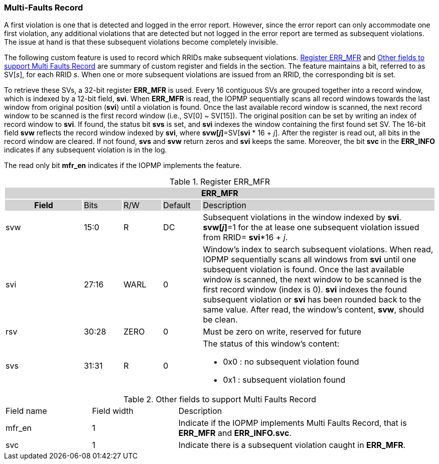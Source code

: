 === Multi-Faults Record

A first violation is one that is detected and logged in the error report. However, since the error report can only accommodate one first violation, any additional violations that are detected but not logged in the error report are termed as subsequent violations. The issue at hand is that these subsequent violations become completely invisible.

The following custom feature is used to record which RRIDs make subsequent violations. <<#TABLE_MFR_REG>> and <<#TABLE_MFR_FIELDS>> are summary of custom register and fields in the section. The feature maintains a bit, referred to as SV[_s_], for each RRID _s_. When one or more subsequent violations are issued from an RRID, the corresponding bit is set.

To retrieve these SVs, a 32-bit register *ERR_MFR* is used. Every 16 contiguous SVs are grouped together into a record window, which is indexed by a 12-bit field, *svi*. When *ERR_MFR* is read, the IOPMP sequentially scans all record windows towards the last window from original position (*svi*) until a violation is found. Once the last available record window is scanned, the next record window to be scanned is the first record window (i.e., SV[0] ~ SV[15]). The original position can be set by writing an index of record window to *svi*. If found, the status bit *svs* is set, and *svi* indexes the window containing the first found set SV. The 16-bit field *svw* reflects the record window indexed by *svi*, where *svw[_j_]*=SV[*svi* * 16 + _j_]. After the register is read out, all bits in the record window are cleared. If not found, *svs* and *svw* return zeros and *svi* keeps the same. Moreover, the bit *svc* in the *ERR_INFO* indicates if any subsequent violation is in the log.

The read only bit *mfr_en* indicates if the IOPMP implements the feature.

[#TABLE_MFR_REG]
[caption="{table-caption} {counter:application-note-table-number}. "]
.Register ERR_MFR
[cols="<2,<1,<1,<1,<6"]
|===
5+h|{set:cellbgcolor:#D3D3D3} ERR_MFR
h|Field                         |Bits       |R/W    |Default    |Description
  |{set:cellbgcolor:#FFFFFF}svw |15:0       |R      |DC         | Subsequent violations in the window indexed by *svi*. *svw[_j_]*=1 for the at lease one subsequent violation issued from RRID= *svi**16 + _j_.
  |{set:cellbgcolor:#FFFFFF}svi |27:16      |WARL   |0          | Window's index to search subsequent violations. When read, IOPMP sequentially scans all windows from *svi* until one subsequent violation is found. Once the last available window is scanned, the next window to be scanned is the first record window (index is 0). *svi* indexes the found subsequent violation or *svi* has been rounded back to the same value. After read, the window's content, *svw*, should be clean.
  |{set:cellbgcolor:#FFFFFF}rsv |30:28      |ZERO   |0          |Must be zero on write, reserved for future
  |{set:cellbgcolor:#FFFFFF}svs |31:31      |R      |0         a| The status of this window's content:

* 0x0 : no subsequent violation found
* 0x1 : subsequent violation found
|===

[#TABLE_MFR_FIELDS]
[caption="{table-caption} {counter:application-note-table-number}. "]
.Other fields to support Multi Faults Record
[cols="<2,<2,<6"]
|===
| Field name     | Field width | Description 
| mfr_en         | 1           | Indicate if the IOPMP implements Multi Faults Record, that is *ERR_MFR* and *ERR_INFO.svc*.
| svc            | 1           | Indicate there is a subsequent violation caught in *ERR_MFR*.
|===